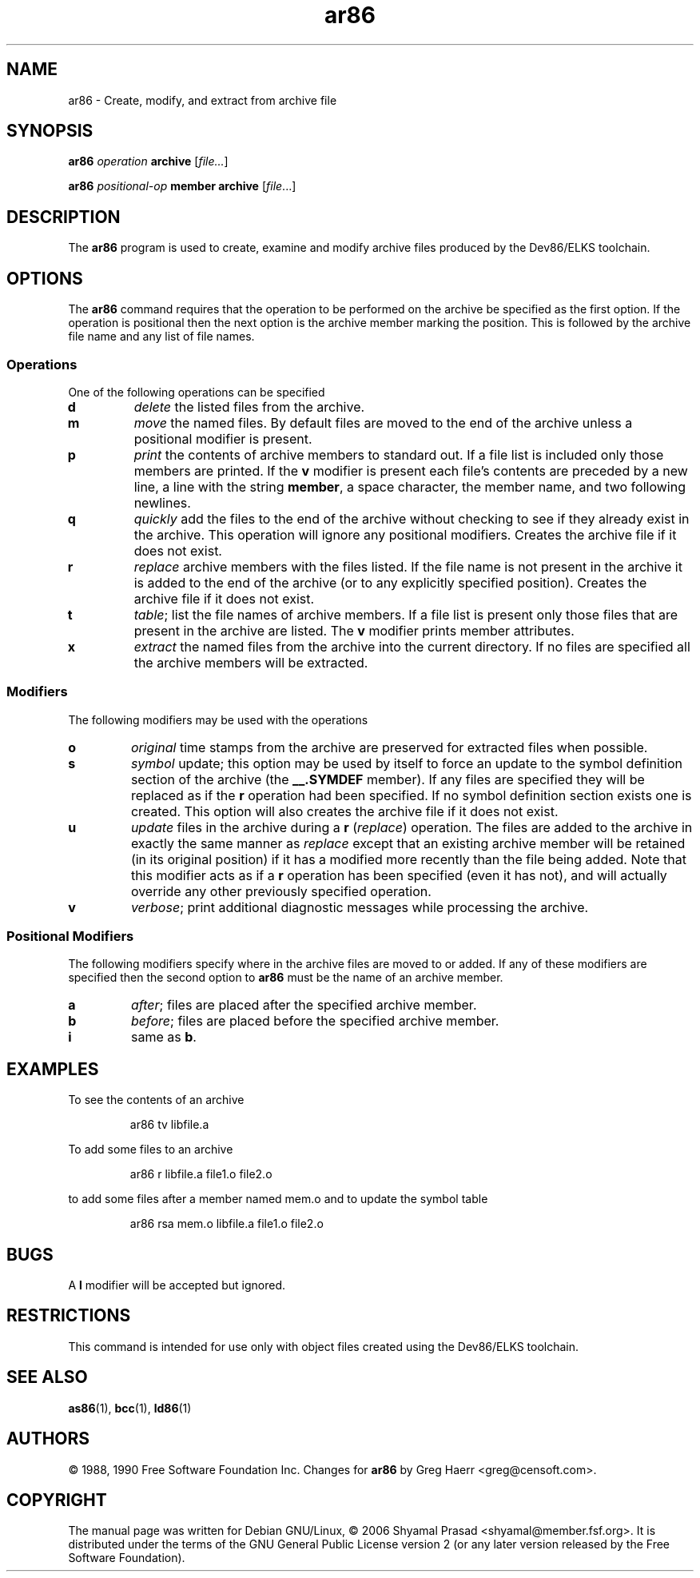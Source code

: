 .TH ar86 1 "May, 2006"
.BY Shyamal Prasad <shyamal@member.fsf.org>
.nh
.SH NAME
ar86 \- Create, modify, and extract from archive file
.SH SYNOPSIS
.B ar86
.I operation
.B archive 
.RI [ file... ]
.PP
.BR ar86
.I positional\-op
.B  member
.B archive 
.RI [ file ...]

.SH DESCRIPTION
The 
.B ar86 
program is used to create, examine and modify archive files produced
by the Dev86/ELKS toolchain.
.SH OPTIONS
The 
.B ar86
command requires that the operation to be performed on the archive be
specified as the first option. If the operation is positional then the
next option is the archive member marking the position. This is
followed by the archive file name and any list of file names.
.PP
.SS Operations
One of the following operations can be specified
.TP
.B d
\fIdelete\fR the listed files from the archive.
.TP
.B m
\fImove\fR the named files. By default files are moved to the end of
the archive unless a positional modifier is present.
.TP
.B p
\fIprint\fP the contents of archive members to standard out. If a file
list is included only those members are printed. If the \fBv\fR
modifier is present each file's contents are preceded by a new line,
a line with the string \fBmember\fR, a space character, the member
name, and two following newlines.
.TP
.B q
.I quickly
add the files to the end of the archive without checking
to see if they already exist in the archive. This operation will
ignore any positional modifiers. Creates the archive file if it does
not exist.
.TP
.B r
\fIreplace\fR archive members with the files listed. If the file name
is not present in the archive it is added to the end of the archive
(or to any explicitly specified position). Creates the archive file if
it does not exist.
.TP
.B t
\fItable\fR; list the file names of archive members. If a file list is
present only those files that are present in the archive are listed.
The \fBv\fR modifier prints member attributes.
.TP
.B x
\fIextract\fR the named files from the archive into the current
directory. If no files are specified all the archive members will be
extracted.
.P
.SS Modifiers
The following modifiers may be used with the operations
.TP
.B o
\fIoriginal\fR time stamps from the archive are preserved for
extracted files when possible.
.TP
.B s
\fIsymbol\fR update; this option may be used by itself to force an
update to the symbol definition section of the archive (the
.B __.SYMDEF
member). If any files are specified they will be replaced as if the 
.B r
operation had been specified. If no symbol definition section exists
one is created. This option will also creates the archive file if it
does not exist.
.TP
.B u 
\fIupdate\fR files in the archive during a
.B r
.RI ( replace )
operation. The files are added to the archive in exactly the same
manner as
.I replace
except that an existing archive member will be retained (in its
original position) if it has a modified more recently than the file
being added. Note that this modifier acts as if a
.B r
operation has been specified (even it has not), and will actually
override any other previously specified operation.
.TP
.B v
\fIverbose\fR; print additional diagnostic messages while processing
the archive.
.SS Positional Modifiers
The following modifiers specify where in the archive files are moved
to or added. If any of these modifiers are specified then the second
option to 
.B ar86
must be the name of an archive member.
.TP
.B a
\fIafter\fR; files are placed after the specified archive member.
.TP
.B b
\fIbefore\fR; files are placed before the specified archive member.
.TP
.B i
same as
.BR b .
.SH EXAMPLES
To see the contents of an archive
.IP
ar86 tv libfile.a
.PP
To add some files to an archive
.IP
ar86 r libfile.a file1.o file2.o
.PP
to add some files after a member named mem.o and to update the symbol
table 
.IP
ar86 rsa mem.o libfile.a file1.o file2.o
.SH BUGS
A 
.B l
modifier will be accepted but ignored.
.SH RESTRICTIONS
This command is intended for use only with object files created using
the Dev86/ELKS toolchain.
.SH "SEE ALSO"
.BR as86 (1), 
.BR bcc (1),
.BR ld86 (1)
.SH AUTHORS
\(co 1988, 1990 Free Software Foundation Inc. Changes for 
.B ar86 
by Greg Haerr <greg@censoft.com>.
.SH COPYRIGHT
The manual page was written for Debian GNU/Linux, \(co 2006 Shyamal
Prasad <shyamal@member.fsf.org>. It is distributed under the terms of
the GNU General Public License version 2 (or any later version
released by the Free Software Foundation).

